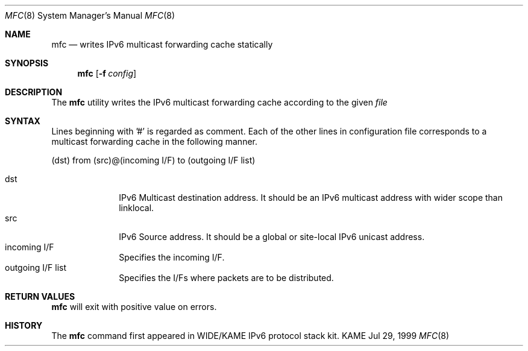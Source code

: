 .\" Copyright (C) 1995, 1996, 1997, 1998, and 1999 WIDE Project.
.\" All rights reserved.
.\" 
.\" Redistribution and use in source and binary forms, with or without
.\" modification, are permitted provided that the following conditions
.\" are met:
.\" 1. Redistributions of source code must retain the above copyright
.\"    notice, this list of conditions and the following disclaimer.
.\" 2. Redistributions in binary form must reproduce the above copyright
.\"    notice, this list of conditions and the following disclaimer in the
.\"    documentation and/or other materials provided with the distribution.
.\" 3. Neither the name of the project nor the names of its contributors
.\"    may be used to endorse or promote products derived from this software
.\"    without specific prior written permission.
.\" 
.\" THIS SOFTWARE IS PROVIDED BY THE PROJECT AND CONTRIBUTORS ``AS IS'' AND
.\" ANY EXPRESS OR IMPLIED WARRANTIES, INCLUDING, BUT NOT LIMITED TO, THE
.\" IMPLIED WARRANTIES OF MERCHANTABILITY AND FITNESS FOR A PARTICULAR PURPOSE
.\" ARE DISCLAIMED.  IN NO EVENT SHALL THE PROJECT OR CONTRIBUTORS BE LIABLE
.\" FOR ANY DIRECT, INDIRECT, INCIDENTAL, SPECIAL, EXEMPLARY, OR CONSEQUENTIAL
.\" DAMAGES (INCLUDING, BUT NOT LIMITED TO, PROCUREMENT OF SUBSTITUTE GOODS
.\" OR SERVICES; LOSS OF USE, DATA, OR PROFITS; OR BUSINESS INTERRUPTION)
.\" HOWEVER CAUSED AND ON ANY THEORY OF LIABILITY, WHETHER IN CONTRACT, STRICT
.\" LIABILITY, OR TORT (INCLUDING NEGLIGENCE OR OTHERWISE) ARISING IN ANY WAY
.\" OUT OF THE USE OF THIS SOFTWARE, EVEN IF ADVISED OF THE POSSIBILITY OF
.\" SUCH DAMAGE.
.\"
.Dd Jul 29, 1999
.Dt MFC 8
.Os KAME
.\"
.Sh NAME
.Nm mfc
.Nd writes IPv6 multicast forwarding cache statically
.\"
.Sh SYNOPSIS
.Nm mfc
.Op Fl f Ar config
.\"
.Sh DESCRIPTION
The 
.Nm
utility writes the IPv6 multicast forwarding cache according to the given
.Ar file
. 
.Sh SYNTAX
Lines beginning with '#' is regarded as comment.
Each of the other lines in configuration file corresponds to a multicast 
forwarding cache in the following manner.
.Pp
(dst) from (src)@(incoming I/F) to (outgoing I/F list)

.Bl -tag -width addressx -compact
.It dst
IPv6 Multicast destination address.  It should be an IPv6 multicast address with wider scope than linklocal.
.It src
IPv6 Source address.  It should be a global or site-local IPv6 unicast address.
.It incoming I/F
Specifies the incoming I/F.
.It outgoing I/F list
Specifies the I/Fs where packets are to be distributed.
.El

.Sh RETURN VALUES
.Nm
will exit with positive value on errors.
.\"
.Sh HISTORY
The
.Nm
command first appeared in WIDE/KAME IPv6 protocol stack kit.
